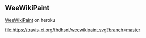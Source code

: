 ** WeeWikiPaint

[[https://tdd-wwp.herokuapp.com][WeeWikiPaint]] on heroku

#+CAPTION: travis build status
#+NAME: build status
[[file:https://travis-ci.org/fhdhsni/weewikipaint.svg?branch=master]]
